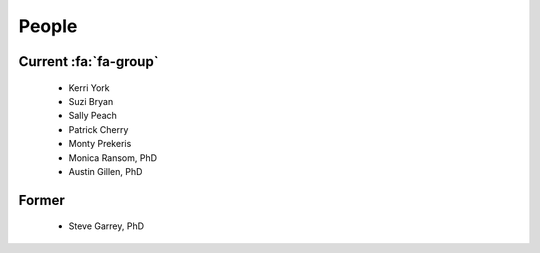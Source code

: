 People
######

Current :fa:`fa-group`
----------------------
   
   + Kerri York
   + Suzi Bryan
   + Sally Peach
   + Patrick Cherry
   + Monty Prekeris
   + Monica Ransom, PhD
   + Austin Gillen, PhD

Former
------

   + Steve Garrey, PhD
